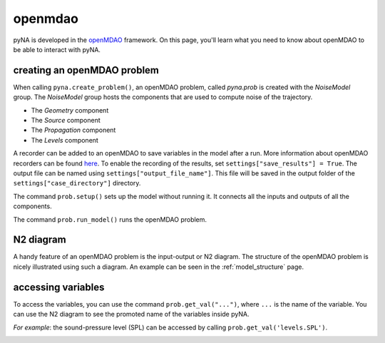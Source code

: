 .. _openmdao_use:

openmdao
========

pyNA is developed in the `openMDAO <https://openmdao.org>`_ framework. On this page, you'll learn what you need to know about openMDAO to be able to interact with pyNA. 

creating an openMDAO problem
----------------------------

When calling ``pyna.create_problem()``, an openMDAO problem, called *pyna.prob* is created with the *NoiseModel* group. The *NoiseModel* group hosts the components that are used to compute noise of the trajectory. 

* The *Geometry* component
* The *Source* component
* The *Propagation* component
* The *Levels* component

A recorder can be added to an openMDAO to save variables in the model after a run. More information about openMDAO recorders can be found `here <http://openmdao.org/twodocs/versions/latest/features/recording/saving_data.html?highlight=case%20recorder>`_. To enable the recording of the results, set ``settings["save_results"] = True``. The output file can be named using ``settings["output_file_name"]``. This file will be saved in the output folder of the ``settings["case_directory"]`` directory.

The command ``prob.setup()`` sets up the model without running it. It connects all the inputs and outputs of all the components.  

The command ``prob.run_model()`` runs the openMDAO problem.  

N2 diagram
----------

A handy feature of an openMDAO problem is the input-output or N2 diagram. The structure of the openMDAO problem is nicely illustrated using such a diagram. An example can be seen in the :ref:`model_structure` page.

accessing variables
-------------------
To access the variables, you can use the command ``prob.get_val("...")``, where ``...`` is the name of the variable. You can use the N2 diagram to see the promoted name of the variables inside pyNA. 

*For example*: the sound-pressure level (SPL) can be accessed by calling ``prob.get_val('levels.SPL')``.

.. image:: ./_images/access_promoted_name.png
   :width: 1000



